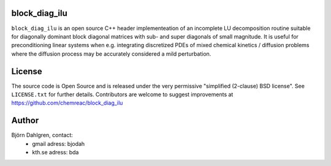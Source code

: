 block_diag_ilu
==============

.. image:: http://hera.physchem.kth.se:9090/api/badges/bjodah/block_diag_ilu/status.svg
   :target: http://hera.physchem.kth.se:9090/bjodah/block_diag_ilu
   :alt: Build status


``block_diag_ilu`` is an open source C++ header implementeation of an
incomplete LU decomposition routine suitable for diagonally dominant block diagonal
matrices with sub- and super diagonals of small magnitude. It is useful for 
preconditioning linear systems when e.g. integrating discretized PDEs of mixed
chemical kinetics / diffusion problems where the diffusion process may be accurately considered a mild perturbation.

License
=======
The source code is Open Source and is released under the very permissive
"simplified (2-clause) BSD license". See ``LICENSE.txt`` for further details.
Contributors are welcome to suggest improvements at https://github.com/chemreac/block_diag_ilu

Author
======
Björn Dahlgren, contact:
 - gmail adress: bjodah
 - kth.se adress: bda
